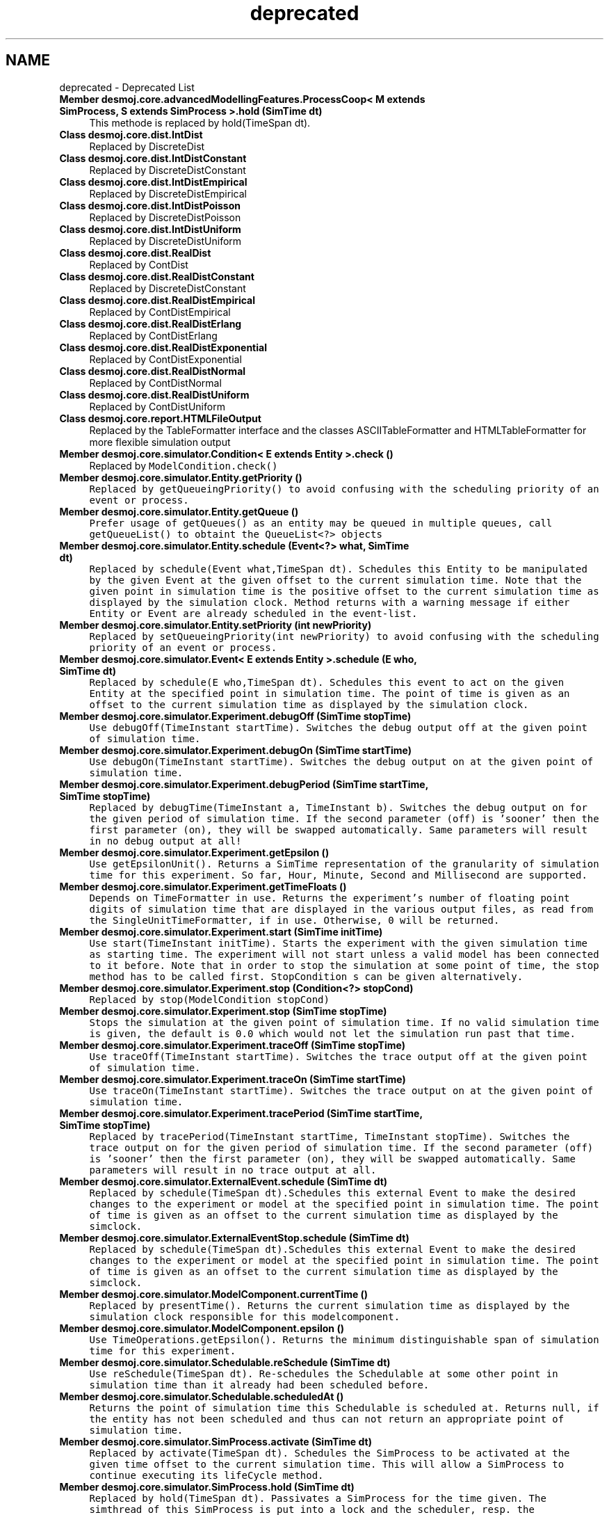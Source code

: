 .TH "deprecated" 3 "Wed Dec 4 2013" "Version 1.0" "Desmo-J" \" -*- nroff -*-
.ad l
.nh
.SH NAME
deprecated \- Deprecated List 

.IP "\fBMember \fBdesmoj\&.core\&.advancedModellingFeatures\&.ProcessCoop< M extends SimProcess, S extends SimProcess >\&.hold\fP (SimTime dt)\fP" 1c
This methode is replaced by hold(TimeSpan dt)\&. 
.IP "\fBClass \fBdesmoj\&.core\&.dist\&.IntDist\fP \fP" 1c
Replaced by DiscreteDist 
.IP "\fBClass \fBdesmoj\&.core\&.dist\&.IntDistConstant\fP \fP" 1c
Replaced by DiscreteDistConstant 
.IP "\fBClass \fBdesmoj\&.core\&.dist\&.IntDistEmpirical\fP \fP" 1c
Replaced by DiscreteDistEmpirical 
.IP "\fBClass \fBdesmoj\&.core\&.dist\&.IntDistPoisson\fP \fP" 1c
Replaced by DiscreteDistPoisson 
.IP "\fBClass \fBdesmoj\&.core\&.dist\&.IntDistUniform\fP \fP" 1c
Replaced by DiscreteDistUniform 
.IP "\fBClass \fBdesmoj\&.core\&.dist\&.RealDist\fP \fP" 1c
Replaced by ContDist 
.IP "\fBClass \fBdesmoj\&.core\&.dist\&.RealDistConstant\fP \fP" 1c
Replaced by DiscreteDistConstant 
.IP "\fBClass \fBdesmoj\&.core\&.dist\&.RealDistEmpirical\fP \fP" 1c
Replaced by ContDistEmpirical 
.IP "\fBClass \fBdesmoj\&.core\&.dist\&.RealDistErlang\fP \fP" 1c
Replaced by ContDistErlang 
.IP "\fBClass \fBdesmoj\&.core\&.dist\&.RealDistExponential\fP \fP" 1c
Replaced by ContDistExponential 
.IP "\fBClass \fBdesmoj\&.core\&.dist\&.RealDistNormal\fP \fP" 1c
Replaced by ContDistNormal 
.IP "\fBClass \fBdesmoj\&.core\&.dist\&.RealDistUniform\fP \fP" 1c
Replaced by ContDistUniform 
.IP "\fBClass \fBdesmoj\&.core\&.report\&.HTMLFileOutput\fP \fP" 1c
Replaced by the TableFormatter interface and the classes ASCIITableFormatter and HTMLTableFormatter for more flexible simulation output 
.IP "\fBMember \fBdesmoj\&.core\&.simulator\&.Condition< E extends Entity >\&.check\fP ()\fP" 1c
Replaced by \fCModelCondition\&.check() \fP
.IP "\fBMember \fBdesmoj\&.core\&.simulator\&.Entity\&.getPriority\fP ()\fP" 1c
\fC Replaced by \fCgetQueueingPriority()\fP to avoid confusing with the scheduling priority of an event or process\&.  \fP
.IP "\fBMember \fBdesmoj\&.core\&.simulator\&.Entity\&.getQueue\fP ()\fP" 1c
\fC Prefer usage of getQueues() as an entity may be queued in multiple queues, call getQueueList() to obtaint the QueueList<?> objects \fP
.IP "\fBMember \fBdesmoj\&.core\&.simulator\&.Entity\&.schedule\fP (Event<?> what, SimTime dt)\fP" 1c
\fC Replaced by schedule(Event what,TimeSpan dt)\&. Schedules this Entity to be manipulated by the given Event at the given offset to the current simulation time\&. Note that the given point in simulation time is the positive offset to the current simulation time as displayed by the simulation clock\&. Method returns with a warning message if either Entity or Event are already scheduled in the event-list\&. \fP
.IP "\fBMember \fBdesmoj\&.core\&.simulator\&.Entity\&.setPriority\fP (int newPriority)\fP" 1c
\fC Replaced by \fCsetQueueingPriority(int newPriority)\fP to avoid confusing with the scheduling priority of an event or process\&.  \fP
.IP "\fBMember \fBdesmoj\&.core\&.simulator\&.Event< E extends Entity >\&.schedule\fP (E who, SimTime dt)\fP" 1c
\fC Replaced by schedule(E who,TimeSpan dt)\&. Schedules this event to act on the given Entity at the specified point in simulation time\&. The point of time is given as an offset to the current simulation time as displayed by the simulation clock\&. \fP
.IP "\fBMember \fBdesmoj\&.core\&.simulator\&.Experiment\&.debugOff\fP (SimTime stopTime)\fP" 1c
\fC Use debugOff(TimeInstant startTime)\&. Switches the debug output off at the given point of simulation time\&. \fP
.IP "\fBMember \fBdesmoj\&.core\&.simulator\&.Experiment\&.debugOn\fP (SimTime startTime)\fP" 1c
\fC Use debugOn(TimeInstant startTime)\&. Switches the debug output on at the given point of simulation time\&. \fP
.IP "\fBMember \fBdesmoj\&.core\&.simulator\&.Experiment\&.debugPeriod\fP (SimTime startTime, SimTime stopTime)\fP" 1c
\fC Replaced by debugTime(TimeInstant a, TimeInstant b)\&. Switches the debug output on for the given period of simulation time\&. If the second parameter (off) is 'sooner' then the first parameter (on), they will be swapped automatically\&. Same parameters will result in no debug output at all! \fP
.IP "\fBMember \fBdesmoj\&.core\&.simulator\&.Experiment\&.getEpsilon\fP ()\fP" 1c
\fC Use getEpsilonUnit()\&. Returns a SimTime representation of the granularity of simulation time for this experiment\&. So far, Hour, Minute, Second and Millisecond are supported\&. \fP
.IP "\fBMember \fBdesmoj\&.core\&.simulator\&.Experiment\&.getTimeFloats\fP ()\fP" 1c
\fC Depends on TimeFormatter in use\&. Returns the experiment's number of floating point digits of simulation time that are displayed in the various output files, as read from the SingleUnitTimeFormatter, if in use\&. Otherwise, 0 will be returned\&. \fP
.IP "\fBMember \fBdesmoj\&.core\&.simulator\&.Experiment\&.start\fP (SimTime initTime)\fP" 1c
\fC Use start(TimeInstant initTime)\&. Starts the experiment with the given simulation time as starting time\&. The experiment will not start unless a valid model has been connected to it before\&. Note that in order to stop the simulation at some point of time, the \fCstop\fP method has to be called first\&. \fCStopCondition\fP s can be given alternatively\&. \fP
.IP "\fBMember \fBdesmoj\&.core\&.simulator\&.Experiment\&.stop\fP (Condition<?> stopCond)\fP" 1c
\fC Replaced by \fCstop(ModelCondition stopCond)\fP \fP
.IP "\fBMember \fBdesmoj\&.core\&.simulator\&.Experiment\&.stop\fP (SimTime stopTime)\fP" 1c
\fC Stops the simulation at the given point of simulation time\&. If no valid simulation time is given, the default is 0\&.0 which would not let the simulation run past that time\&. \fP
.IP "\fBMember \fBdesmoj\&.core\&.simulator\&.Experiment\&.traceOff\fP (SimTime stopTime)\fP" 1c
\fC Use traceOff(TimeInstant startTime)\&. Switches the trace output off at the given point of simulation time\&. \fP
.IP "\fBMember \fBdesmoj\&.core\&.simulator\&.Experiment\&.traceOn\fP (SimTime startTime)\fP" 1c
\fC Use traceOn(TimeInstant startTime)\&. Switches the trace output on at the given point of simulation time\&. \fP
.IP "\fBMember \fBdesmoj\&.core\&.simulator\&.Experiment\&.tracePeriod\fP (SimTime startTime, SimTime stopTime)\fP" 1c
\fC Replaced by tracePeriod(TimeInstant startTime, TimeInstant stopTime)\&. Switches the trace output on for the given period of simulation time\&. If the second parameter (off) is 'sooner' then the first parameter (on), they will be swapped automatically\&. Same parameters will result in no trace output at all\&. \fP
.IP "\fBMember \fBdesmoj\&.core\&.simulator\&.ExternalEvent\&.schedule\fP (SimTime dt)\fP" 1c
\fC Replaced by schedule(TimeSpan dt)\&.Schedules this external Event to make the desired changes to the experiment or model at the specified point in simulation time\&. The point of time is given as an offset to the current simulation time as displayed by the simclock\&. \fP
.IP "\fBMember \fBdesmoj\&.core\&.simulator\&.ExternalEventStop\&.schedule\fP (SimTime dt)\fP" 1c
\fC Replaced by schedule(TimeSpan dt)\&.Schedules this external Event to make the desired changes to the experiment or model at the specified point in simulation time\&. The point of time is given as an offset to the current simulation time as displayed by the simclock\&. \fP
.IP "\fBMember \fBdesmoj\&.core\&.simulator\&.ModelComponent\&.currentTime\fP ()\fP" 1c
\fC Replaced by presentTime()\&. Returns the current simulation time as displayed by the simulation clock responsible for this modelcomponent\&. \fP
.IP "\fBMember \fBdesmoj\&.core\&.simulator\&.ModelComponent\&.epsilon\fP ()\fP" 1c
\fC Use TimeOperations\&.getEpsilon()\&. Returns the minimum distinguishable span of simulation time for this experiment\&. \fP
.IP "\fBMember \fBdesmoj\&.core\&.simulator\&.Schedulable\&.reSchedule\fP (SimTime dt)\fP" 1c
\fC Use reSchedule(TimeSpan dt)\&. Re-schedules the Schedulable at some other point in simulation time than it already had been scheduled before\&. \fP
.IP "\fBMember \fBdesmoj\&.core\&.simulator\&.Schedulable\&.scheduledAt\fP ()\fP" 1c
\fC Returns the point of simulation time this Schedulable is scheduled at\&. Returns null, if the entity has not been scheduled and thus can not return an appropriate point of simulation time\&. \fP
.IP "\fBMember \fBdesmoj\&.core\&.simulator\&.SimProcess\&.activate\fP (SimTime dt)\fP" 1c
\fC Replaced by activate(TimeSpan dt)\&. Schedules the SimProcess to be activated at the given time offset to the current simulation time\&. This will allow a SimProcess to continue executing its \fClifeCycle\fP method\&. \fP
.IP "\fBMember \fBdesmoj\&.core\&.simulator\&.SimProcess\&.hold\fP (SimTime dt)\fP" 1c
\fC Replaced by hold(TimeSpan dt)\&. Passivates a SimProcess for the time given\&. The simthread of this SimProcess is put into a lock and the scheduler, resp\&. the experiment's main thread is released from its block and continues with the next EventNote to be processed\&. \fP
.IP "\fBClass \fBdesmoj\&.core\&.simulator\&.SimTime\fP \fP" 1c
\fC Represents points in simulation time\&. Is used to indicate points in simulation time at which the state of the model changes\&. Each point in simulation time is represented by an individual object of this class and offers its own methods for arithmetic operations\&. Ensures that only valid points of time are generated\&. \fP
.IP "\fBMember \fBdesmoj\&.core\&.simulator\&.TimeInstant\&.getTimeValue\fP ()\fP" 1c
\fC Replaced by getTimeAsDouble()\&. The value of this TimeInstant object as a double type in the time unit of the reference time\&. \fP
.IP "\fBClass \fBdesmoj\&.core\&.simulator\&.Units\fP \fP" 1c
\fC Prefer usage of Java standard classes, e\&.g\&. \fCjava\&.util\&.concurrent\&.TimeUnit\fP for time units\&.  \fP
.IP "\fBClass \fBdesmoj\&.core\&.simulator\&.UTCTimeFormatter\fP \fP" 1c
\fC Replaced by PatternBasedTimeFormatter\&. \fP
.IP "\fBMember \fBdesmoj\&.core\&.statistic\&.Histogram\&.getCellWidth\fP ()\fP" 1c
\fC The same functionality is given by getMeanWidth()\&.  \fP
.IP "\fBMember \fBdesmoj\&.core\&.statistic\&.Histogram\&.getMostFrequentedCell\fP ()\fP" 1c
\fC Gives the same result as the first entry of the returned array of getMostFrequentedCells()\&.  \fP
.IP "\fBMember \fBdesmoj\&.core\&.statistic\&.TimeSeries\&.TimeSeries\fP (Model ownerModel, String name, String fileName, SimTime start, SimTime end, boolean showInTrace)\fP" 1c
\fC Types of start and end (SimTime) to be replaced with TimeInstant\&.  \fP
.IP "\fBMember \fBdesmoj\&.core\&.statistic\&.TimeSeries\&.TimeSeries\fP (Model ownerModel, String name, SimTime start, SimTime end, boolean showInTrace)\fP" 1c
\fC Types of start and end (SimTime) to be replaced with TimeInstant\&.  \fP
.IP "\fBMember \fBdesmoj\&.core\&.statistic\&.TimeSeries\&.TimeSeries\fP (Model ownerModel, String name, ValueSupplier valSup, SimTime start, SimTime end, boolean automatic, boolean showInTrace)\fP" 1c
\fC Types of start and end (SimTime) to be replaced with TimeInstant\&. \fP
.IP "\fBMember \fBdesmoj\&.core\&.statistic\&.TimeSeries\&.TimeSeries\fP (Model ownerModel, String name, String fileName, ValueSupplier valSup, SimTime start, SimTime end, boolean automatic, boolean showInTrace)\fP" 1c
\fC Types of start and end (SimTime) to be replaced with TimeInstant\&. \fP
.IP "\fBMember \fBdesmoj\&.core\&.util\&.SimRunEvent\&.getSimTime\fP ()\fP" 1c
\fC Replaced by getCurrentTime()\&.  \fP
.IP "\fBMember \fBdesmoj\&.extensions\&.applicationDomains\&.production\&.RestockProcessMT\&.getReviewPeriod\fP ()\fP" 1c
\fC Replaced by getReviewSpan()\&.  \fP
.IP "\fBMember \fBdesmoj\&.extensions\&.applicationDomains\&.production\&.RestockProcessMT\&.RestockProcessMT\fP (Model owner, String name, long mil, SimTime t, Stock client, boolean showInTrace)\fP" 1c
\fC Type of t (SimTime) to be replaced with TimeInstant\&.  \fP
.IP "\fBMember \fBdesmoj\&.extensions\&.applicationDomains\&.production\&.RestockProcessMT\&.RestockProcessMT\fP (Model owner, String name, long mil, SimTime t, Stock client, NumericalDist<?> lt, boolean showInTrace)\fP" 1c
\fC Type of t (SimTime) to be replaced with TimeInstant\&.  \fP
.IP "\fBMember \fBdesmoj\&.extensions\&.applicationDomains\&.production\&.RestockProcessMT\&.setReviewPeriod\fP (SimTime newReviewPeriod)\fP" 1c
\fC Replaced by setReviewSpan(TimeSpan newReviewSpan)\&.  \fP
.IP "\fBMember \fBdesmoj\&.extensions\&.applicationDomains\&.production\&.RestockProcessQT\&.getReviewPeriod\fP ()\fP" 1c
\fC Replaced by getReviewSpan()\&.  \fP
.IP "\fBMember \fBdesmoj\&.extensions\&.applicationDomains\&.production\&.RestockProcessQT\&.RestockProcessQT\fP (Model owner, String name, long q, SimTime t, Stock client, NumericalDist< Double > lt, boolean showInTrace)\fP" 1c
\fC Type of t (SimTime) to be replaced with TimeInstant\&.  \fP
.IP "\fBMember \fBdesmoj\&.extensions\&.applicationDomains\&.production\&.RestockProcessQT\&.RestockProcessQT\fP (Model owner, String name, long q, SimTime t, Stock client, boolean showInTrace)\fP" 1c
\fC Type of t (SimTime) to be replaced with TimeInstant\&. \fP
.IP "\fBMember \fBdesmoj\&.extensions\&.applicationDomains\&.production\&.RestockProcessQT\&.setReviewPeriod\fP (SimTime newReviewPeriod)\fP" 1c
\fC Replaced by setReviewSpan(TimeSpan newReviewSpan)\&.  \fP
.IP "\fBClass \fBdesmoj\&.extensions\&.dimensions\&.Duration\fP \fP" 1c
\fC Replaced by \fBdesmoj\&.core\&.simulator\&.TimeSpan\fP \fP
.IP "\fBMember \fBorg\&.apache\&.commons\&.math\&.ConvergenceException\&.ConvergenceException\fP (String msg)\fP" 1c
\fC as of 1\&.2, replaced by \fBConvergenceException(String, Object[])\fP  \fP
.IP "\fBMember \fBorg\&.apache\&.commons\&.math\&.ConvergenceException\&.ConvergenceException\fP (String msg, Throwable rootCause)\fP" 1c
\fC as of 1\&.2, replaced by \fBConvergenceException(String, Object[], Throwable)\fP  \fP
.IP "\fBClass \fBorg\&.apache\&.commons\&.math\&.distribution\&.DistributionFactory\fP \fP" 1c
\fC pluggability of distribution instances is now provided through constructors and setters\&.  \fP
.IP "\fBClass \fBorg\&.apache\&.commons\&.math\&.distribution\&.DistributionFactoryImpl\fP \fP" 1c
\fC pluggability of distribution instances is now provided through constructors and setters\&.  \fP
.IP "\fBMember \fBorg\&.apache\&.commons\&.math\&.FunctionEvaluationException\&.FunctionEvaluationException\fP (double argument, String message, Throwable cause)\fP" 1c
\fC as of 1\&.2, replaced by \fBFunctionEvaluationException(double, String, Object[], Throwable)\fP  \fP
.IP "\fBMember \fBorg\&.apache\&.commons\&.math\&.FunctionEvaluationException\&.FunctionEvaluationException\fP (double argument, String message)\fP" 1c
\fC as of 1\&.2, replaced by \fBFunctionEvaluationException(double, String, Object[])\fP  \fP
.IP "\fBMember \fBorg\&.apache\&.commons\&.math\&.MathConfigurationException\&.MathConfigurationException\fP (String message)\fP" 1c
\fC as of 1\&.2, replaced by \fBMathConfigurationException(String, Object[])\fP  \fP
.IP "\fBMember \fBorg\&.apache\&.commons\&.math\&.MathConfigurationException\&.MathConfigurationException\fP (String message, Throwable cause)\fP" 1c
\fC as of 1\&.2, replaced by \fBMathConfigurationException(String, Object[], Throwable)\fP  \fP
.IP "\fBMember \fBorg\&.apache\&.commons\&.math\&.MathException\&.MathException\fP (String msg)\fP" 1c
\fC as of 1\&.2, replaced by \fBMathException(String, Object[])\fP  \fP
.IP "\fBMember \fBorg\&.apache\&.commons\&.math\&.MathException\&.MathException\fP (String msg, Throwable rootCause)\fP" 1c
\fC as of 1\&.2, replaced by \fBMathException(String, Object[], Throwable)\fP \fP
.PP

